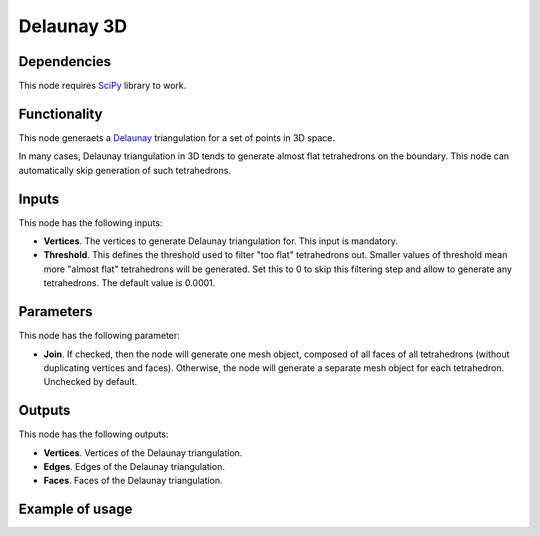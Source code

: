 Delaunay 3D
===========

Dependencies
------------

This node requires SciPy_ library to work.

.. _SciPy: https://scipy.org/

Functionality
-------------

This node generaets a Delaunay_ triangulation for a set of points in 3D space.

.. _Delaunay: https://en.wikipedia.org/wiki/Delaunay_triangulation

In many cases, Delaunay triangulation in 3D tends to generate almost flat
tetrahedrons on the boundary. This node can automatically skip generation of
such tetrahedrons.

Inputs
------

This node has the following inputs:

* **Vertices**. The vertices to generate Delaunay triangulation for. This input is mandatory.
* **Threshold**. This defines the threshold used to filter "too flat"
  tetrahedrons out. Smaller values of threshold mean more "almost flat"
  tetrahedrons will be generated. Set this to 0 to skip this filtering step and
  allow to generate any tetrahedrons. The default value is 0.0001.

Parameters
----------

This node has the following parameter:

* **Join**. If checked, then the node will generate one mesh object, composed
  of all faces of all tetrahedrons (without duplicating vertices and faces).
  Otherwise, the node will generate a separate mesh object for each
  tetrahedron. Unchecked by default.

Outputs
-------

This node has the following outputs:

* **Vertices**. Vertices of the Delaunay triangulation.
* **Edges**. Edges of the Delaunay triangulation.
* **Faces**. Faces of the Delaunay triangulation.

Example of usage
----------------

.. image:: https://user-images.githubusercontent.com/284644/87226668-b8c70d00-c3ae-11ea-900d-ad7bee54f4eb.png

